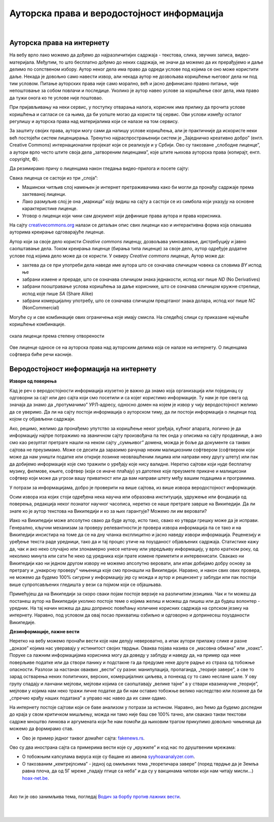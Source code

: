 Ауторска права и веродостојност информација
===========================================

|

Ауторска права на интернету
---------------------------

На вебу врло лако можемо да дођемо до најразличитијих садржаја - текстова, слика, звучних записа, видео-материјала. Међутим, то што бесплатно дођемо до неких садржаја, не значи да можемо да их прерађујемо и даље делимо по сопственом избору. Аутор неког дела има право да одреди услове под којима се оно може користити даље. Некада је довољно само навести извор, али некада аутор не дозвољава коришћење његовог дела ни под тим условом. Питање ауторских права није само морално, већ и јасно дефинисано правно питање, чије непоштовање за собом повлачи и последице. Уколико је аутор навео услове за коришћење свог дела, има право да тужи онога ко те услове није поштовао.

При пријављивању на неки сервис, у поступку отварања налога, корисник има прилику да прочита услове коришћења и сагласи се са њима, да би уопште могао да користи тај сервис. Ови услови између осталог регулишу и ауторска права над материјалима који се налазе на том сервису.


.. learnmorenote:: Овим забрањујем да се користе моји подаци...
   
   Интересантна је појава да се повремено појави на пример на Фејсбуку, објава да „Овим забрањујем да  Фејсбук користи моје фотографије…” **Овакве објаве немају никакво ни техничко ни правно дејство и само „загушују” комуникацију на мрежи, и не треба их копирати.**  Сва права у том смислу одређена су условима коришћења одређеног сервиса, са чиме се сагласимо прихватањем услова при отварању налога.


За заштиту својих права, аутори могу сами да напишу услове коришћења, али је практичније да искористе неки већ постојећи систем лиценцирања. Тренутно најраспрострањенији систем је „Заједничко креативно добро” (енгл. Creative Commons) интернационални пројекат који се реализује и у Србији. Ово су такозване „слободне лиценце”, а аутори врло често штите своја дела „затвореним лиценцама”, које штите њихова ауторска права (копирајт, енгл. copyright, ©).

.. ytpopup:: vNJ44J4G7PQ
    :width: 735
    :height: 415
    :align: center     


.. learnmorenote:: Ко стоји иза Creative Commons лиценци?

   
   Посети сајт који је приказан у претходном видео-прилогу. Више о организацији можеш да прочиташ овде `O CC licencama <https://creativecommons.org.rs/?page_id=54>`_. 


Да резимирамо причу о лиценцама након гледања видео-прилога и посете сајту:

Свака лиценца се састоји из три „слоја”:

- Машински читљив слој намењен је интернет претраживачима како би могли да пронађу садржаје према захтеваној лиценци.
- Лако размуљив слој је она „маркица” коју видиш на сајту а састоји се из симбола који указују на основне карактеристике лиценце.
- Уговор о лиценци који чини сам документ који дефинише права аутора и права корисника.

.. image:: ../../_images/4_cc_ilustrac.png
   :width: 300px   
   :align: center


На сајту `creativecommons.org <https://creativecommons.org/about/cclicenses/>`_ налази се детаљан опис свих лиценци као и интерактивна форма која олакшава ауторима креирање одговарајуће лиценце.

Аутор који за своје дело користи *Creative commons* лиценцу, дозвољава умножавање, дистрибуцију и јавно саопштавање дела. Током креирања лиценце (бирања типа лиценце) за своје дело,  аутор одређује додатне услове под којима дело може да се користи. У оквиру *Creative commons* лиценце, Аутор може да:
 
- захтева да се при употреби дела наведе име аутора што се означава сличицом човека са словима *BY* испод ње
- забрани измене и прераде, што се означава сличицом знака једнакости, испод ког пише *ND* (No Derivatives)
- забрани пооштравање услова коришћења за даље кориснике, што се означава сличицом кружне стрелице, испод које пише *SA* (Share Alike)
- забрани комерцијалну употребу, што се означава сличицом прецртаног знака долара, испод ког пише *NC* (NonCommercial)

Могуће су и све комбинације ових ограничења које имају смисла. На следећој слици су приказане најчешће коришћење комбинације.

.. figure:: ../../_images/4_cc_sve.png
    :width: 400px   
    :align: center
    :class: screenshot-shadow
    
    скала лиценци према степену отворености

Ове лиценце односе се на ауторска права над ауторским делима која се налазе на интернету. О лиценцама софтвера биће речи касније.

Веродостојност информација на интернету 
----------------------------------------

**Извори од поверења**

Кад је реч о веродостојности информација изузетно је важно да знамо која организација или појединац су одговорни за сајт или део сајта који смо посетили и са којег користимо информације. Ту нам је пре свега од значаја да знамо да „протумачимо” УРЛ-адресу, односно домен на којем је извор у чију веродостојност желимо да се уверимо. Да ли на сајту постоји информација о ауторском тиму, да ли постоји информација о лиценци под којом су објављени садржаји. 

Ако, рецимо, желимо да пронађемо упутство за коришћење неког уређаја, кућног апарата, логично је да информацију најпре потражимо на званичном сајту произвођача па тек онда у описима на сајту продавнице, а ако смо  као резултат претраге нашли на неком сајту „сумњивог” домена, можда је боље да документе са таквих сајтова не преузимамо. Може се десити да заразимо рачунар неким малициозним софтвером (софтвером који може да нам уништи податке или открије лозинке неовлашћеним лицима или направи неку другу штету) или пак да добијемо информације које смо тражили о уређају које нису валидне.
Неретко сајтови који нуде бесплатну музику, филмове, књиге, софтвер (који се иначе плаћају) уз датотеке које преузмете прикаче и малициозни софтвер који може да угрози вашу приватност или да вам направи штету међу вашим подацима и програмима.

.. learnmorenote:: Шта би могли да буду „сумњиви” домени?

   Ако домен нема назив који на неки начин одговара називу фабрике, трговачког ланца, организације, чији сајт тражиш, или је ознака домена таква да не указује на врсту институције за коју се представља, на пример, на сајту пише да је у питању универзитет, а у домену је ознака попут .info,  .biz или нешто слично уместо .ac и домен земље у којој је универзитет онда би требало да побољшаш претрагу и упоредиш резултате.


У потрази за информацијама, добро је проверити на више сајтова, из више извора веродостојност информације.

Осим извора иза којих стоји одређена нека научна или образовна институција, удружење или фондација од поверења, редакција неког познатог научног часописа, неретко се наше претраге заврше на Википедији. Да ли знате ко је аутор текстова на Википедији и ко за њих гарантује? Можемо ли им веровати?

.. learnmorenote:: О Википедији
   
   `Википедија о википедеији <https://sr.wikipedia.org/sr-ec/%D0%92%D0%B8%D0%BA%D0%B8%D0%BF%D0%B5%D0%B4%D0%B8%D1%98%D0%B0>`_


Иако на Википедији може апсолутно свако да буде аутор, исто тако, свако ко утврди грешку може да је исправи. Генерално, кључни механизам за проверу релевантности је провера извора информација па се тако и на Википедији инсистира на томе да се на дну чланка експлицитно и јасно наведу извори информација. Реценезију и уређење текста раде уредници, тако да и тај процес утиче на поузданост објављених садржаја. Статистике кажу да, чак и ако неко случајно или злонамерно унесе нетачну или увредљиву информацију, у врло кратком року, од неколико минута или сати ће неко од уредника који прате измене приметити и интервенисати. Свакако ни Википедији као ни једном другом извору не можемо апсолутно веровати, али ипак добијамо добру основу за претрагу и „унакрсну проверу” чињеница које смо пронашли на Википедији. Наравно, и након свих ових провера, не можемо да будемо 100% сигурни у информацију јер су можда и аутор и рецензент у заблуди или пак постоји више супротсављених гледишта у вези са појмом који се објашњава.

Примећујеш да на Википедији за скоро сваки појам постоје верзије на различитим језицима. Чак и ти можеш да постанеш аутор на Википедији уколико постоје теме о којима желиш и можеш да пишеш или да будеш волонтер - уредник. На тај начин можеш да даш допринос повећању количине корисних садржаја на српском језику на интернету. Наравно, под условом да овај посао прихватиш озбиљно и одговорно и допринесеш поузданости Википедије.

**Дезинформације, лажне вести**

Неретко на вебу можемо пронаћи вести које нам делују невероватно, а ипак аутори прилажу слике и разне „доказе” којима нас уверавају у истинитост својих тврдњи. Оваква појава назива се „масовна обмана” или „хоакс”. Поруке са лажним информацијама корисника могу да доведу у заблуду и наведу да, на пример ода неке поверљиве податке или да створи панику и подстакне га да предузме неке друге радње из страха од тобожње опасности. Разлози за настанак оваквих „вести” су разни: манипулација, пропаганда, „теорије завере”, а све то зарад остварења неких политичких, верских, комерцијалних циљева, а понекад су то само неслане шале.
У ову групу спадају и ланчани мејлови, мејлови којима се саопштавају „велике тајне” а у ствари квазинаучне „теорије”, мејлови у којима нам неко тражи личне податке да би нам оставио тобожње велико наследство или лозинке да би „спречио крађу наших података” а управо нас навео да их сами одамо. 

.. infonote::
    
    Изузетно је важно да не прихватамо одмах, без провере вести које смо пронашли на интернету - треба увек потражити још извора, проверити ко стоји иза одређеног сајта, односно са које адресе је послат „сумњиви” имејл, да ли је то нека организација од ауторитета, али наравно пре свега да мислимо својом главом, критички и утемељено на научним чињеницама.

На интернету постоје сајтови који се баве анализом у потрази за истином. Наравно, ако ћемо да будемо доследни до краја у свом критичком мишљењу, можда ни тамо није баш све 100% тачно, али свакако такви текстови садрже мноштво линкова и аргумената који ће нам помоћи да њиховим трагом прикупимо довољно чињеница да можемо да формирамо став.

- Ово је пример једног таквог домаћег сајта: `fakenews.rs <https://fakenews.rs/>`_.

Ово су два инострана сајта са примерима вести које су  „кружиле” и код нас по друштвеним мрежама:

- О тобожњим капсулама вируса које су бацане из авиона `syyhoaxanalyzer.com <https://www.syyhoaxanalyzer.com/?p=1629&fbclid=IwAR0kb6x0iHRFYl2_gIH6rq-VvUe3X0b9EShCCdzUosp1LB_LE_2ElIuY-sM>`_.

- О такозваним „кемтрејлсима” - једној од омиљених тема „теоретичара завере” (поред тврдње да је Земља равна плоча, да од 5Г мреже „падају птице са неба” и да су у вакцинама чипови који нам читају мисли…) `hoax-net.be <https://hoax-net.be/non-lus-army-na-pas-largue-des-capsules-de-covid-19-sur-litalie-la-france-et-le-groenland/>`_.


.. learnmorenote:: Шта је „теорија завере”
  
        Теорија завере као појава је била присутна у народу и пре појаве интернета, али су убрзане комуникације, имејл и друштвене мреже допринели њиховом ширењу, јер свако ко пожели може да објави вест или „вест” и да допре до широке публике. У питању су објашњења неких догађаја укључивањем „завера”, политичких или финансијских циљева, при чему објашњења и „докази” нису засновани на научним методама и реалним чињеницама, а лакоћа хиперпродукције лажних „доказа” и „сведока” ствара уктисак да је „теорија доказана”.
        
        У настојањима да се открије истина, понекад је врло тешко остати објективан и непристрасан. Могуће је, на пример, и да неко ко изнесе истините тврдње буде етикетиран као "теоретичар завере", или дискредитован на други начин. Пошто не можемо унапред да знамо са каквим случајем смо се сусрели, са закључцима не треба журити.
        
        Спорне тврдње често можемо да проверимо на релевантним изворима на интернету, мада то није увек једноставно, а некад ни могуће. Важно је бити свестан да смо окружени и информацијама и дезинформацијама, сачувати опрез и критички став. Такав приступ не може да нам гарантује потпуну безбедност, али свакако може значајно да умањи шансе да будемо изманипулисани или доведени у заблуду.

        Ако те интересује да сазнаш више о овом социолошком феномену који је узео маха на интернету, више можеш да прочиташ овде `О теоријама завере <https://sr.wikipedia.org/sr-el/Teorija_zavere>`_.


.. image:: ../../_images/4_zavere.png
   :width: 720px   
   :align: center

|

Ако ти је ово занимљива тема, погледај `Водич за борбу против лажних вести <https://issuu.com/novinarska-skola/docs/fake_news_vodic>`_.

|

.. questionnote:: Веродостојност информација

    1. Процените истинитост вести на овом сајту https://zapatopi.net/treeoctopus/

    Образложите свој став - зашто тако мислите?

    
    2. Кад смо већ код октопода, погледај овај видео  https://vimeo.com/270865285  

    Ако га поделиш на друштвеним мрежама, шта мислиш који проценат твојих пријатеља ће поверовати да је истинит?


|

.. questionnote:: Вредновање извора

    Изненада те је у току ноћи заболео зуб. Твој стоматолог не ради ноћу. Потражићеш помоћ на интернету. Којим сајтовима ћеш највише веровати и зашто?
    
    http://www.novosti.rs/vesti/lifestyle.304.html:425213-Malim-trikovima-ublazite-zubobolju
   
    https://stil.kurir.rs/lepi-zdravi/medicina/51082/najbolji-lek-protiv-zubobolje-bol-nestaje-u-momentu-recept
    
    http://ordinacijadentan.rs/lek-za-zubobolju-sta-raditi-kada-boli-zub-najbolji-saveti-strucnjaka/
    
    https://www.zenskimagazin.rs/dijetafitnes/zdravlje/resite-se-zubobolje-za-minut-sa-ovim-prirodnim-lekovima
   
    https://www.stomatolog-novi-sad.rs/zablude-vs-istine-u-stomatologiji-no9-stavljanje-aspirina-u-podrucje-obolelog-zuba-smanjuje-bol
    
    http://www.zenasamja.me/zdravlje/3010/boli-vas-zub-evo-par-trikova-kako-da-ublazite-bol